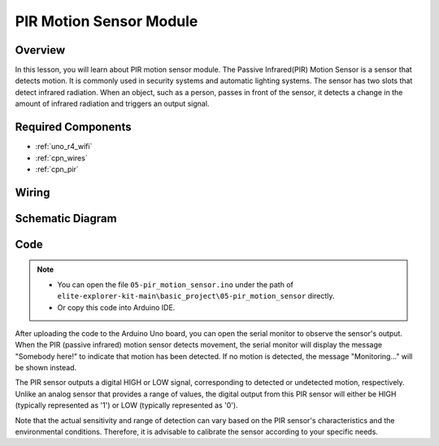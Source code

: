 .. _basic_pir:

PIR Motion Sensor Module
==========================

.. https://docs.sunfounder.com/projects/kepler-kit/en/latest/cproject/ar_pir.html#ar-pir


Overview
---------------

In this lesson, you will learn about PIR motion sensor module. The Passive Infrared(PIR) Motion Sensor is a sensor that detects motion. It is commonly used in security systems and automatic lighting systems. The sensor has two slots that detect infrared radiation. When an object, such as a person, passes in front of the sensor, it detects a change in the amount of infrared radiation and triggers an output signal.


Required Components
-------------------------

* :ref:`uno_r4_wifi`
* :ref:`cpn_wires`
* :ref:`cpn_pir`

Wiring
----------------------

.. image:: img/05-pir_bb.png
   :align: center
   :width: 100%


Schematic Diagram
-----------------------

.. image:: img/05-pir_schematic.png
   :align: center
   :width: 50%


Code
---------------

.. note::

    * You can open the file ``05-pir_motion_sensor.ino`` under the path of ``elite-explorer-kit-main\basic_project\05-pir_motion_sensor`` directly.
    * Or copy this code into Arduino IDE.

.. raw:: html

    <iframe src=https://create.arduino.cc/editor/sunfounder01/d9fc9198-1538-413d-b501-2cddc8d7cfe6/preview?embed style="height:510px;width:100%;margin:10px 0" frameborder=0></iframe>

After uploading the code to the Arduino Uno board, you can open the serial monitor to observe the sensor's output. When the PIR (passive infrared) motion sensor detects movement, the serial monitor will display the message "Somebody here!" to indicate that motion has been detected. If no motion is detected, the message "Monitoring..." will be shown instead.

The PIR sensor outputs a digital HIGH or LOW signal, corresponding to detected or undetected motion, respectively. Unlike an analog sensor that provides a range of values, the digital output from this PIR sensor will either be HIGH (typically represented as '1') or LOW (typically represented as '0').

Note that the actual sensitivity and range of detection can vary based on the PIR sensor's characteristics and the environmental conditions. Therefore, it is advisable to calibrate the sensor according to your specific needs.